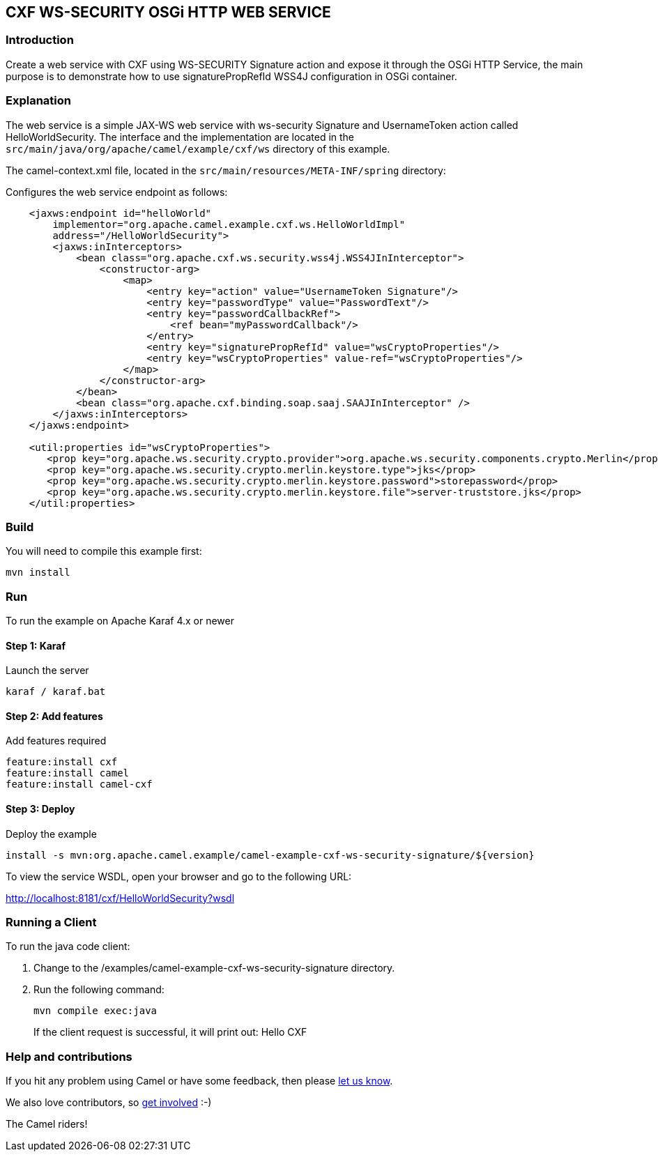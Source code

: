 == CXF WS-SECURITY OSGi HTTP WEB SERVICE

=== Introduction

Create a web service with CXF using WS-SECURITY Signature action and expose it through the OSGi HTTP Service, 
the main purpose is to demonstrate how to use signaturePropRefId WSS4J configuration in OSGi container.

=== Explanation

The web service is a simple JAX-WS web service with ws-security Signature and UsernameToken action called HelloWorldSecurity. 
The interface and the implementation are located in the `src/main/java/org/apache/camel/example/cxf/ws` directory of this example.

The camel-context.xml file, located in the `src/main/resources/META-INF/spring` directory:

[arabic]
Configures the web service endpoint as follows:
....
    <jaxws:endpoint id="helloWorld"
        implementor="org.apache.camel.example.cxf.ws.HelloWorldImpl"
        address="/HelloWorldSecurity">
        <jaxws:inInterceptors>
            <bean class="org.apache.cxf.ws.security.wss4j.WSS4JInInterceptor">
                <constructor-arg>
                    <map>
                        <entry key="action" value="UsernameToken Signature"/>
                        <entry key="passwordType" value="PasswordText"/>
                        <entry key="passwordCallbackRef">
                            <ref bean="myPasswordCallback"/>
                        </entry>
                        <entry key="signaturePropRefId" value="wsCryptoProperties"/>
                        <entry key="wsCryptoProperties" value-ref="wsCryptoProperties"/>
                    </map>
                </constructor-arg>
            </bean>
            <bean class="org.apache.cxf.binding.soap.saaj.SAAJInInterceptor" />
        </jaxws:inInterceptors>
    </jaxws:endpoint>
    
    <util:properties id="wsCryptoProperties">
       <prop key="org.apache.ws.security.crypto.provider">org.apache.ws.security.components.crypto.Merlin</prop>
       <prop key="org.apache.ws.security.crypto.merlin.keystore.type">jks</prop>
       <prop key="org.apache.ws.security.crypto.merlin.keystore.password">storepassword</prop>
       <prop key="org.apache.ws.security.crypto.merlin.keystore.file">server-truststore.jks</prop>
    </util:properties>
....

=== Build

You will need to compile this example first:

....
mvn install
....

=== Run

To run the example on Apache Karaf 4.x or newer

==== Step 1: Karaf

Launch the server

....
karaf / karaf.bat
....

==== Step 2: Add features

Add features required

....
feature:install cxf
feature:install camel
feature:install camel-cxf
....

==== Step 3: Deploy

Deploy the example

....
install -s mvn:org.apache.camel.example/camel-example-cxf-ws-security-signature/${version}
....

To view the service WSDL, open your browser and go to the following URL:

http://localhost:8181/cxf/HelloWorldSecurity?wsdl

=== Running a Client

To run the java code client:

[arabic]
. Change to the /examples/camel-example-cxf-ws-security-signature
directory.
. Run the following command:
+
`+mvn compile exec:java+`
+
If the client request is successful, it will print out: Hello CXF

=== Help and contributions

If you hit any problem using Camel or have some feedback, then please
https://camel.apache.org/support.html[let us know].

We also love contributors, so
https://camel.apache.org/contributing.html[get involved] :-)

The Camel riders!
